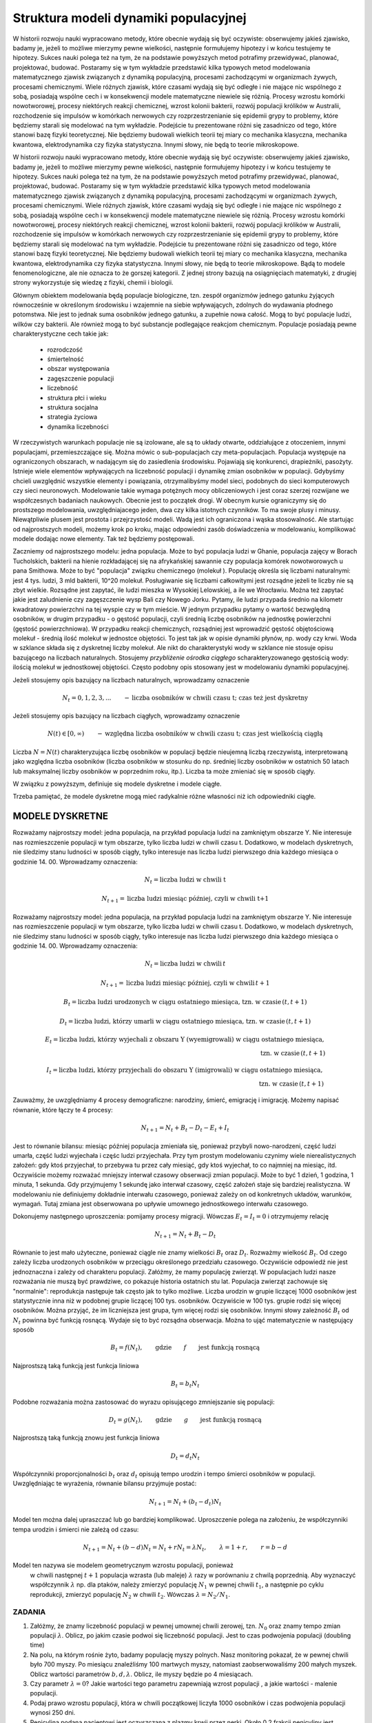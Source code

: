 .. -*- coding: utf-8 -*-


Struktura modeli dynamiki populacyjnej 
=======================================


W historii rozwoju nauki wypracowano metody, które obecnie wydają się być oczywiste: obserwujemy jakieś zjawisko, badamy je, jeżeli to możliwe mierzymy pewne wielkości, następnie formułujemy hipotezy i w końcu testujemy te hipotezy. Sukces nauki polega też na tym, że na podstawie powyższych metod potrafimy przewidywać, planować, projektować, budować.  Postaramy się w tym wykładzie przedstawić  kilka typowych metod modelowania matematycznego  zjawisk związanych z  dynamiką populacyjną, procesami zachodzącymi w organizmach żywych, procesami chemicznymi. Wiele różnych zjawisk, które czasami wydają się być odległe i nie mające nic wspólnego z sobą, posiadają wspólne cech i w konsekwencji modele matematyczne niewiele się różnią. Procesy wzrostu komórki nowotworowej, procesy niektórych  reakcji chemicznej, wzrost kolonii bakterii, rozwój populacji królików w Australii, rozchodzenie się impulsów w komórkach nerwowych czy rozprzestrzenianie się  epidemii grypy  to problemy,  które będziemy starali się modelować na tym wykładzie. Podejście tu prezentowane różni się zasadniczo od tego, które stanowi bazę fizyki teoretycznej. Nie będziemy budowali wielkich teorii tej miary co  mechanika klasyczna, mechanika kwantowa, elektrodynamika czy fizyka statystyczna. Innymi słowy, nie będą to teorie mikroskopowe.


W historii rozwoju nauki wypracowano metody, które obecnie wydają się być oczywiste: obserwujemy jakieś zjawisko, badamy je, jeżeli to możliwe mierzymy pewne wielkości, następnie formułujemy hipotezy i w końcu testujemy te hipotezy. Sukces nauki polega też na tym, że na podstawie powyższych metod potrafimy przewidywać, planować, projektować, budować.  Postaramy się w tym wykładzie przedstawić  kilka typowych metod modelowania matematycznego  zjawisk związanych z  dynamiką populacyjną, procesami zachodzącymi w organizmach żywych, procesami chemicznymi. Wiele różnych zjawisk, które czasami wydają się być odległe i nie mające nic wspólnego z sobą, posiadają wspólne cech i w konsekwencji modele matematyczne niewiele się różnią. Procesy wzrostu komórki nowotworowej, procesy niektórych  reakcji chemicznej, wzrost kolonii bakterii, rozwój populacji królików w Australii, rozchodzenie się impulsów w komórkach nerwowych czy rozprzestrzenianie się  epidemii grypy  to problemy,  które będziemy starali się modelować na tym wykładzie. Podejście tu prezentowane różni się zasadniczo od tego, które stanowi bazę fizyki teoretycznej. Nie będziemy budowali wielkich teorii tej miary co  mechanika klasyczna, mechanika kwantowa, elektrodynamika czy fizyka statystyczna. Innymi słowy, nie będą to teorie mikroskopowe.  Bądą to modele fenomenologiczne, ale nie oznacza to że gorszej kategorii. Z jednej strony bazują na osiągnięciach matematyki, z drugiej strony wykorzystuje się wiedzę z fizyki, chemii i  biologii.


Głównym obiektem modelowania będą populacje biologiczne, tzn.  zespół organizmów jednego gatunku żyjących równocześnie w określonym środowisku i wzajemnie na siebie wpływających, zdolnych do wydawania płodnego potomstwa. Nie jest to jednak suma osobników jednego gatunku, a zupełnie nowa całość. Mogą to być populacje ludzi, wilków czy  bakterii. Ale również mogą to być substancje podlegające reakcjom chemicznym. Populacje posiadają pewne charakterystyczne cech takie jak:



 - rozrodczość

 - śmiertelność

 - obszar występowania

 - zagęszczenie populacji

 - liczebność

 - struktura płci i wieku

 - struktura socjalna

 - strategia życiowa

 - dynamika liczebności


W rzeczywistych warunkach populacje nie są izolowane, ale są to układy otwarte, oddziałujące z otoczeniem, innymi populacjami, przemieszczające się. Można mówic o sub\-populacjach czy meta\-populacjach.  Populacja występuje na ograniczonych obszarach,  w nadającym  się do zasiedlenia środowisku. Pojawiają się konkurenci, drapieżniki,  pasożyty. Istnieje wiele elementów wpływających na liczebność populacji i dynamikę zmian osobników w populacji. Gdybyśmy chcieli uwzględnić wszystkie elementy i powiązania, otrzymalibyśmy model sieci, podobnych do sieci komputerowych czy sieci neuronowych.  Modelowanie takie wymaga potężnych mocy obliczeniowych i jest coraz szerzej rozwijane we współczesnych badaniach naukowych. Obecnie jest to początek drogi. W obecnym kursie ograniczymy się do prostszego modelowania, uwzględniajacego jeden, dwa czy kilka istotnych czynników. To ma swoje plusy i minusy. Niewątpliwie plusem jest prostota i przejrzystość modeli. Wadą jest ich ograniczona i wąska stosowalność.   Ale startując od najprostszych modeli, możemy krok po kroku, mając odpowiedni zasób doświadczenia w modelowaniu, komplikować modele dodając nowe elementy. Tak też będziemy postępowali.


Zaczniemy od najprostszego modelu: jedna populacja. Może to być populacja ludzi w Ghanie,  populacja zajęcy w Borach Tucholskich, bakterii na hienie rozkładającej się na afrykańskiej sawannie  czy populacja komórek nowotworowych u  pana  Smithowa. Może to być "populacja" związku chemicznego (molekuł ). Populację określa się liczbami naturalnymi: jest 4 tys. ludzi, 3 mld bakterii, 10^20 molekuł. Posługiwanie się liczbami całkowitymi jest rozsądne jeżeli te liczby nie są zbyt wielkie. Rozsądne jest zapytać, ile ludzi mieszka w Wysokiej Lelowskiej, a ile we Wrocławiu. Można też zapytać jakie jest zaludnienie czy zagęszczenie wysp Bali czy Nowego Jorku. Pytamy, ile ludzi przypada średnio  na kilometr kwadratowy powierzchni na tej wyspie czy w tym mieście.  W jednym przypadku pytamy o wartość bezwględną osobników, w drugim przypadku \- o gęstość populacji, czyli średnią liczbę osobników na jednostkę powierzchni (gęstość powierzchniowa). W przypadku reakcji chemicznych, rozsądniej jest wprowadzić gęstość objętościową molekuł \- średnią ilość molekuł w jednostce objętości. To jest tak jak  w opisie dynamiki płynów, np. wody czy krwi. Woda w szklance składa się z dyskretnej liczby molekuł. Ale nikt do charakterystyki wody w szklance nie stosuje opisu bazującego na liczbach naturalnych.  Stosujemy  *przybliżenie ośrodka ciągłego*  scharakteryzowanego gęstością wody: ilością molekuł w jednostkowej objętości. Często podobny opis stosowany jest  w modelowaniu dynamiki populacyjnej.


Jeżeli stosujemy opis bazujący na liczbach naturalnych, wprowadzamy oznaczenie


.. MATH::

    N_t  = 0, 1, 2, 3, ...  \quad \quad - \mbox{liczba osobników w chwili czasu t;  czas też jest dyskretny}


Jeżeli stosujemy opis bazujący na liczbach ciągłych, wprowadzamy oznaczenie


.. MATH::

    N(t) \in [0, \infty) \quad \quad - \mbox{względna liczba osobników w chwili czasu t;  czas jest wielkością ciągłą}


Liczba :math:`N = N(t)`  charakteryzująca liczbę osobników w populacji będzie nieujemną liczbą rzeczywistą, interpretowaną jako względna liczba osobników (liczba osobników w stosunku do np. średniej liczby osobników w ostatnich 50 latach lub maksymalnej liczby osobników w poprzednim roku, itp.). Liczba ta może zmieniać się w sposób ciągły.


W związku z powyższym, definiuje się modele dyskretne i modele ciągłe.


Trzeba pamiętać,   że modele dyskretne mogą mieć  radykalnie różne własności niż ich odpowiedniki ciągłe.





MODELE DYSKRETNE
----------------

Rozważamy najprostszy model: jedna populacja, na przykład populacja ludzi na zamkniętym obszarze Y. Nie interesuje nas rozmieszczenie populacji w tym obszarze, tylko liczba ludzi w chwili czasu t. Dodatkowo, w modelach dyskretnych, nie śledzimy stanu ludności w sposób ciągły, tylko interesuje nas liczba ludzi pierwszego dnia każdego miesiąca o godzinie 14. 00.  Wprowadzamy oznaczenia:


.. MATH::

     N_t = \mbox{liczba ludzi w chwili t}


.. MATH::

     N_{t+1} = \mbox{liczba ludzi   miesiąc później, czyli w chwili  t+1}


Rozważamy najprostszy model: jedna populacja, na przykład populacja ludzi na zamkniętym obszarze Y. Nie interesuje nas rozmieszczenie populacji w tym obszarze, tylko liczba ludzi w chwili czasu t. Dodatkowo, w modelach dyskretnych, nie śledzimy stanu ludności w sposób ciągły, tylko interesuje nas liczba ludzi pierwszego dnia każdego miesiąca o godzinie 14. 00.  Wprowadzamy oznaczenia: 


.. MATH::

    N_t = \mbox{liczba ludzi w chwili} \, t




.. MATH::

     N_{t+1} = \mbox{liczba ludzi  miesiąc później, czyli w chwili}  \, t+1 




.. MATH::

    B_t = \mbox{liczba ludzi urodzonych  w ciągu ostatniego miesiąca, tzn. w czasie} \, (t, t+1) 




.. MATH::

    D_t = \mbox{liczba ludzi, którzy umarli  w ciągu ostatniego miesiąca, tzn. w czasie} \, (t, t+1) 




.. MATH::

    E_t = \mbox{liczba ludzi, którzy wyjechali z obszaru Y (wyemigrowali)  w ciągu ostatniego miesiąca}, \\  \mbox{tzn. w czasie} \,  (t, t+1) 




.. MATH::

    I_t = \mbox{liczba ludzi, którzy przyjechali do obszaru Y (imigrowali) w ciągu ostatniego miesiąca}, \\  \mbox{tzn. w czasie} \,  (t, t+1) 



Zauważmy, że uwzględniamy 4 procesy demograficzne: narodziny, śmierć, emigrację i imigrację. Możemy napisać równanie, które łączy te 4 procesy:


.. MATH::

    N_{t+1} = N_t + B_t  - D_t - E_t + I_t


Jest to równanie bilansu: miesiąc później populacja zmieniała się, ponieważ przybyli nowo\-narodzeni, część ludzi umarła, część ludzi wyjechała i częśc ludzi przyjechała. Przy tym prostym modelowaniu czynimy wiele nierealistycznych założeń:  gdy ktoś przyjechał, to przebywa tu przez cały miesiąć, gdy  ktoś wyjechał, to co najmniej na miesiąc, itd. Oczywiście możemy rozważać mniejszy interwał czasowy obserwacji zmian populacji. Może to być 1 dzień, 1  godzina, 1 minuta, 1 sekunda. Gdy przyjmujemy 1 sekundę  jako interwał czasowy, część założeń staje się bardziej realistyczna.  W modelowaniu nie definiujemy dokładnie interwału czasowego, ponieważ zależy on od konkretnych układów, warunków, wymagań. Tutaj zmiana jest obserwowana po upływie umownego jednostkowego interwału czasowego.


Dokonujemy następnego uproszczenia: pomijamy procesy migracji. Wówczas :math:`E_t =  I_t = 0` i otrzymujemy relację


.. MATH::

    N_{t+1} = N_t + B_t  - D_t


Równanie to jest mało użyteczne, ponieważ ciągle nie znamy wielkości :math:`B_t`  oraz  :math:`D_t`. Rozważmy wielkość :math:`B_t`. Od czego zależy liczba urodzonych osobników w przeciągu określonego przedziału czasowego. Oczywiście odpowiedź nie jest jednoznaczna i zależy od charakteru populacji. Załóżmy, że mamy populację zwierząt.  W populacjach ludzi nasze rozważania nie muszą być prawdziwe, co pokazuje historia ostatnich stu lat. Populacja zwierząt zachowuje się "normalnie": reprodukcja następuje tak często jak to tylko możliwe. Liczba urodzin w grupie  liczącej 1000 osobników  jest statystycznie inna niż w podobnej grupie  liczącej 100 tys. osobników. Oczywiście w  100 tys. grupie rodzi się więcej osobników. Można przyjąć, że im liczniejsza jest grupa, tym więcej rodzi się osobników. Innymi słowy zależność :math:`B_t` od :math:`N_t` powinna być funkcją rosnącą. Wydaje się to być rozsądna obserwacja.  Można to ująć matematycznie w następujący sposób


.. MATH::

    B_t  = f( N_t), \quad \quad \mbox{gdzie} \quad \quad f \quad \quad \mbox{jest funkcją rosnącą }


Najprostszą taką funkcją jest funkcja liniowa


.. MATH::

    B_t = b_t  N_t


Podobne rozważania można zastosować do wyrazu opisującego  zmniejszanie się populacji:





.. MATH::

    D_t  = g( N_t), \quad \quad \mbox{gdzie} \quad \quad g \quad \quad \mbox{jest funkcją rosnącą }


Najprostszą taką funkcją znowu  jest funkcja liniowa


.. MATH::

    D_t = d_t  N_t


Współczynniki proporcjonalności :math:`b_t` oraz :math:`d_t` opisują tempo urodzin i tempo śmierci osobników w populacji. Uwzględniając te wyrażenia, równanie bilansu przyjmuje postać:


.. MATH::

    N_{t+1} = N_t + (b_t - d_t) N_t


Model ten można dalej upraszczać lub go bardziej komplikować. Uproszczenie polega na założeniu, że współczynniki tempa urodzin i śmierci nie zależą od czasu:


.. MATH::

    N_{t+1} = N_t + (b - d) N_t = N_t + r N_t = \lambda N_t, \quad \quad \lambda = 1 + r, \quad \quad r = b - d


Model ten nazywa sie modelem  geometrycznym  wzrostu populacji, ponieważ
  w chwili następnej :math:`t+1`  populacja wzrasta (lub maleje) :math:`\lambda` razy w porównaniu z chwilą poprzednią. Aby wyznaczyć współczynnik :math:`\lambda` np. dla ptaków, należy zmierzyć populację  :math:`N_1`  w pewnej chwili :math:`t_1`,  a następnie po cyklu reprodukcji, zmierzyć  populację  :math:`N_2`  w chwili :math:`t_2`.   Wówczas  :math:`\lambda = N_2/N_1`.



ZADANIA
~~~~~~~

1.  Załóżmy, że znamy liczebność populacji w pewnej umownej chwili zerowej, tzn. :math:`N_0` oraz znamy tempo zmian populacji :math:`\lambda`. Oblicz, po jakim czasie podwoi się liczebność populacji. Jest to czas podwojenia populacji (doubling time)


2. Na polu, na którym rośnie żyto, badamy populację myszy polnych.  Nasz monitoring pokazał, że w pewnej chwili było 700 myszy. Po miesiącu znaleźliśmy 100 martwych myszy, natomiast zaobserwowaliśmy 200 małych myszek.  Oblicz wartości parametrów :math:`b,  d,  \lambda`.  Oblicz, ile myszy będzie po 4 miesiącach.


3. Czy parametr :math:`\lambda = 0`?  Jakie wartości tego parametru zapewniają wzrost populacji , a jakie wartości  - malenie populacji.


4. Podaj prawo wzrostu populacji, która w chwili początkowej liczyła 1000 osobników i czas podwojenia populacji wynosi 250 dni.


5. Penicylina podana pacjentowi jest oczyszczana z plazmy krwii przez nerki. Około 0.2 frakcji penicyliny jest wydalana w ciągu 5 minut. Po tym czasie pozostaje około 80% penicyliny.  Oto tabela zmian penicyliny (dane z pracy:  T. Bergans, Penicillins, in Antibiotics and Chemotherapy, Vol 25, H. Schøonfeld, Ed., S. Karger, Basel, New York, 1978)


|
|	czas [min]	koncentracja penicyliny [μg/ml]
|
|	t=0		200
|	t=5		152
|	t=10		118
|	t=15		 93
|	t=20		 74
|


Podaj prawo zaniku penicyliny.




Uogólnienia 
-----------

Uogólnienie ( i komplikacja) modelu geometrycznego polega na obserwacji, że w pewnych sytuacjach tempo wzrostu i tempo zaniku populacji może zależeć od liczby osobników w populacji. Innymi słowy, funkcje :math:`f(N_t)` oraz :math:`g(N_t)` są nieliniowymi funkcjami.

Uogólnienie ( i komplikacja) modelu geometrycznego polega na obserwacji, że w pewnych sytuacjach tempo wzrostu i tempo zaniku populacji może zależeć od liczby osobników w populacji. Innymi słowy, funkcje :math:`f(N_t)` oraz :math:`g(N_t)` są nieliniowymi funkcjami lub tempo wzrostu i tempo smierci zależy od :math:`N_t`. Znowu można założyć prostą postać tej zależności, a mianowicie w postaci funkcji liniowych:


.. MATH::

    b_t = b + b_1 N_t, \quad \quad d_t = d + d_1 N_t



gdzie :math:`b_0, b_1, d_0, d_1` są parametrami modelu.

Wówczas równanie bilansu ma postać:


.. MATH::

    N_{t+1} = N_t + [ b + b_1 N_t] N_t  - [  d + d_1 N_t] N_t = \lambda N_t + (b - d) N_t^2, \quad \quad \lambda = 1 + b - d



Równanie to nie jest równaniem liniowym ponieważ zawiera wyrazy postaci :math:`N_t^2` i to powoduje, że ma ono  radykalnie inne własności niż poprzednie równanie  liniowe ze stałymi współczynnikami tempa urodzin (wzrostu) i śmierci (zaniku). W pewnych przypadkach jest ono niesłychanie trudne do analizy. W jednym z wykładów przedstawimy metodę szczegółowej analizy tego typu równań. Chcemy tu nadmienić, że równanie to może opisywać chaotyczne zachowanie się układu, co z praktycznego punktu widzenia oznacza, że nie można przewidywać zachowania się układu w przyszłości,   nie można planować rozwoju populacji i nie można zapanować nad dynamiką zmian populacji. Brzmi to złowieszczo, mimo że powyższe równanie  wygląda "dość niewinnie".

Można dokonywać dalszych uogólnięć biorą pod uwagę inne mechanizmy wpływające na zmiany w populacji. Ogólna struktura takiego jednowymiarowego modelu ma postać równania rekurencyjnego w postaci:


.. MATH::

    N_{t+1}= F(N_t), \quad \quad \mbox{oraz warunek początkowy} \quad \quad N_0=n



Można rozważać kilka populacji oddziałujących na siebie (typu ofiara-drapieżnik, typu symbioza, typu konkurencja).Wówczas takie modele opisywane sa przez układ równań rekurencyjnych. Na przykład dla modelu 2 populacji  :math:`N_t`  oraz :math:`P_t`  które oddziaływują na siebie, równania takie sa postaci


.. MATH::

    N_{t+1}= F(N_t, P_t), \quad \quad P_{t+1}= G(N_t, P_t), \mbox{ oraz warunki  początkowe} \quad \quad N_0=n, \quad \quad P_0=p



Analiza takich równań metodami tradycyjnej matematyki jes trudna. Natomiast zastosowanie komputera pozwala w prosty sposób otrzymaywać trajektorie układu oraz analizować stany stacjonarne układu.

ZADANIA
~~~~~~~

1. Porównaj trajektorie generowane przez równania wzrostu populacji  postaci:


.. MATH::

    N_{t+1}= 1.2 N_t, \quad \quad N_{t+1}= 1.3 N_t, \quad \quad N_0=0.5, 1, 2


2. Ewolucja populacji opisana jest równaniem


.. MATH::

    N_{t+1}=  N_t + 1 - \frac{1}{16} N_t^2


Zbadaj trajektorie dla następujących warunków początkowych: :math:`N_0 = 0.1,  0.5,  0.9,  1,  1.2`. Czy zauważasz różnice w ewolucji układów z tego zadania i z zadania 1.



MODELE CIĄGŁE
-------------

Powróćmy do równania bilansu w postaci:


.. MATH::

    N_{t+1} = N_t + B_t - D_t


Wprowadzimy nowe oznaczenia:


.. MATH::

    N_t  = N(t), \quad \quad  B_t = B(t) \quad \quad D_t = D(t), \quad \quad N_{t+1} = N(t+\Delta t)


Teraz jednostkowym interwałem  czasu będzie :math:`\Delta t`.  Równanie bilansu w nowym zapisie ma postać


.. MATH::

    N(t+\Delta t) = N(t) + B(t) - D(t)


Funkcja :math:`B(t)` opisuje przyrost  populacji wskutek urodzin nowych osobników.  Podobnie jak w przypadku dyskretnym wniskujemy że im większa jest populacja tym większy jest jej przyrost, czyli :math:`B(t) \propto N(t)`. Ponadto im dłuższy jest przedział czasu :math:`\Delta t` tym więcej rodzi się osobników, czyli :math:`B(t) \propto \Delta t`. Uwzględniając te dwie proporcjonalności można stwierdzić, że :math:`B(t) \propto N(t) \Delta t`. Równość otrzymamy, gdy wprowadzimy odpowiedni współczynnik proporcjonalności :math:`a` :

.. MATH::

    B(t) = a N(t) \Delta t

 
gdzie parametr :math:`a` ma znaczenie tempa wzrostu populacji. Podobne rozumowanie można przeprowadzić dla procesu śmierci i dochodzimy do relacji: 
 
.. MATH::

    D(t)) = b N(t) \Delta t

 
gdzie parametr :math:`b` ma znaczenie tempa zaniku (śmierci)  populacji. Równanie bilansu przepiszemy w postaci:


.. MATH::

    N(t+\Delta t) = N(t) + a N(t) \Delta t - b N(t) \Delta t


Jeżeli :math:`N(t)` z prawej   strony  przeniesiemy na lewą stronę i obustronnie podzielimy to równanie  przez :math:`\Delta t` to otrzymamy równoważną postać:


.. MATH::

    \frac{N(t+\Delta t)  - N(t)}{\Delta t} = a N(t)  - b N(t) = (a - b) N(t) =  k N(t), \quad \quad \quad k = a - b


Parametr :math:`k` może być dodatni, ujemny lub przyjmować wartość zero.


Dokonujemy przejścia granicznego :math:`\Delta \to 0` i rozpoznajemy z  lewej strony  definicję pochodnej funkcji :math:`N(t)`. Ostatecznie


.. MATH::

    \frac{dN(t)}{dt} =  k N(t)


Jest to odpowiednik równania dyskretnego :math:`N_{t+1} = \lambda N_t`. Jednak jego natura jest odmienna. Jest to  równanie różniczkowe.
 W celu jego jednoznacznego rozwiązania  musimy zadać warunek początkowy, czyli :math:`N(0) = N_0`. Równanie powyższe można modyfikować, uogólniać uwzględniając różne mechanizmy wzrostu i śmierci. Jego ogólna struktura jest postaci


.. MATH::

    \frac{dN(t)}{dt}  = F(N(t)), \quad \quad N(0)=n


gdzie :math:`F` jest daną funkcją.


Można też uwzględniać oddziaływania z innymi populacjami. Jeżeli analizujemy kilka populacji oddziaływujących z sobą, wówczas modelowanie oparte jest na układzie równań różniczkowych pierwszego rzędu: równań jest tyle, ile różnych populacji jest uwzględnionych w modelowaniu.Na przykład dla 2 populacji opisywanych gęstościami :math:`N = N(t)` oraz :math:`P = P(t)` równania takie są postaci


.. MATH::

    \frac{dN(t)}{dt}  = F(N(t),  P(t)), \quad \quad \frac{dP(t)}{dt}  = G(N(t),  P(t)), \quad \quad N(0)=n, \quad \quad P(0)=p


z danymi funkcjami :math:`F` oraz :math:`G`. Ten sposób modelowania jest szeroko używany w naukach biologicznych, chemicznych i fizycznych. Teoria równań różniczkowych ma swoją długoletnią historię i jest znakomicie "rozpracowana" zarówno przez matematyków jak i nowszą  generację "komputerowców". Stosowanie komputera jest tu nieodzowne, nie tylko w celu wizualizacji procesów dynamiki populacyjnej, ale przede wszystkim komputer pozwala w relatywnie prosty numeryczny sposób analizować własności równań różniczkowych. Z jego użyciem możemy obserwować zachowanie się w czasie rozwiązań równań, badać stany stacjonarne układu, tworzyć i analizować diagramy bifurkacyjne, Jednym słowem, komputer pozwala kompletnie zbadać zachowanie się układu zarówno w czasie jak i w stanach stacjonarnych przy dowolnych zmianach parametrów charakteryzujących dany układ.




ZADANIA
~~~~~~~

1. Układ opisany jest równaniem postaci:


.. MATH::

    \frac{dN(t)}{dt}  =  k N(t), \quad \quad N(0)=n


Narysuj trajektorie dla :math:`k=-0.5, 0, 0.5` oraz rozważ kilka warunków początkowych, np. :math:`N_0 = 0.1, 0.5, 1, 2`.


2. Niech układ będzie opisany  równaniem:


.. MATH::

    \frac{dN(t)}{dt}  =   N(t) - N^2(t), \quad \quad N(0)= n0


Narysuj trajektorie dla  warunków początkowych  :math:`n0 = 0.1, 0.5, 1, 2`.








.. code-block:: python

    sage: var('N1,N2,N3') ##zadanie 1 
    sage: T = srange(0,2,0.01)
    sage: sol=desolve_odeint( vector([-0.5*N1, 0, 0.5*N3]), [2,2,2],T,[N1,N2,N3])## warunek początkowy N0=2
    sage: line( zip ( T,sol[:,0]) ,figsize=(5, 3),legend_label="k=-0.5") +\
    ...    line( zip ( T,sol[:,1]) ,color='red',legend_label="k=0")+\
    ...    line( zip ( T,sol[:,2]) ,color='green',legend_label="k=0.5") ## pokazujemy rozwiązania dla różnych wartości k=-0.5, 0, 0.5

.. image:: iCSE_BMetMatem01_z116_struktura_modeli_dynamiki_populacyjnej_media/cell_6_sage0.png
    :align: center


.. end of output

.. code-block:: python

    sage: var('n1,n2,n3,n4') ##zadanie 2 
    sage: T = srange(0,4,0.01)
    sage: h(N)=N - N^2 
    sage: sol=desolve_odeint( vector([h(n1), h(n2), h(n3), h(n4)]), [0.1, 0.5, 1, 2],T,[n1, n2, n3, n4])
    sage: line( zip ( T,sol[:,0]) ,figsize=(5, 3),legend_label="n0=0.1") +\
    ...    line( zip ( T,sol[:,1]) ,color='red',legend_label="n0=0.5")+\
    ...    line( zip ( T,sol[:,2]) ,color='black',legend_label="n0=1") + line( zip ( T,sol[:,3]) ,color='green',legend_label="n0=2")

.. image:: iCSE_BMetMatem01_z116_struktura_modeli_dynamiki_populacyjnej_media/cell_8_sage0.png
    :align: center


.. end of output


Modelowanie procesów migracji
-----------------------------


Dotychczas przedstawiliśmy najprostszy sposób modelowania procesów ewolucji populacji uwzględniając mechanizmy  urodzin i śmierci osobników w populacji.   Nie były brane pod uwagę procesy migracji. Procesy migracji są różnej natury. Dla przykładu emigracja powoduje zmiejszanie się populacji. Gdyby tempo emigracji było stałe, tzn. w pewnej jednostce czasu stały odsetek  :math:`C \gt 0` populacji opuszcza ją, można to uwzględnić w ostatnim równaniu w następujący sposób:


.. MATH::

    \frac{dN(t)}{dt} = F( N(t))  -  C


Dlaczego w taki sposób? Pamiętajmy, że pochodna funkcji mówi o tempie zmian funkcji. Jeżeli pochodna jest ujemna, to funkcja maleje, więc wyraz typu:


.. MATH::

    \frac{dN(t)}{dt} =  -  C


oznacza, że funkcja maleje w stałym tempie, czyli populacja maleje w stałym tempie wskutek emigracji.Ale z drugiej strony, jeżeli populacja maleje w stałym tempie wskutek emigracji, to populacja ta może zaniknąć w skończonym czasie.


Podobnie wyrażenie typu


.. MATH::

    \frac{dN(t)}{dt} = F(N(t)) + E, \quad E \gt 0


oznacza, że funkcja wzrasta w stałym tempie :math:`E`, a to może modelować proces imigracji (napływ nowym osobników z zewnątrz). Musimy też pamiętać, że uwzględnianie różnych mechanizmów zmian w populacji ma charakter addytywny, tzn. dodajemy lub odejmujemy różne wyrażenia matematyczne po  prawej stronie równań różniczkowych  lub w równaniach dyskretnych.


Rozpatrzmy teraz bardziej realistyczny proces migracji polegający na przypadkowym pojawianiu się nowych osobników w populacji, przypadkowym znikaniu osobników, a także proces  zmian przestrzennych. Często populacja w swym rozwoju zajmuje coraz to nowe obszary sięgając po coraz to nowe zasoby pożywienia. To są procesy ekspansji gatunków, często obserwowane w historii procesów zachodzących na Ziemi. Przykładem jest ekspansja królików w Australii, ekspansja Europejczyków w Ameryce, ekspansja   piżmaka w Europie w początkowych latach poprzedniego wieku.  Ten proces migracji modelować będziemy za pomocą procesów dyfuzji.


Procesy dyfuzji jest szczegółowo opracowany w oddzielnym wykładzie. Tutaj przedstawimy najbardziej istotne cechy tego procesu. Proces dyfuzji jest granicznym przypadkiem błądzenia przypadkowego: cząstka w sposób całkowicie losowy wybiera kierunek ruchu i wykonuje jeden krok w tym kierunku. Następnie znowu wybiera losowo następny kierunek i znowu wykonuje jeden krok, itd. Ruch ten może odbywać się w jednym, dwóch lub trzech wymiarach. Na przykład w ruchu jedno\-wymiarowym, losuje się ruch w lewo lub w prawo z tym samym prawdopodobieństwem 1/2. W ruchu dyfuzyjnym na płaszczyźnie, modeluje się ruch , pozwalając cząstce na wybór czterech możliwości: ruch w lewo, w prawo, do góry, w dół, wszystkie z prawdopodobieństwem 1/4.  Model matematyczny ruchu dyfuzyjnego modeluje się przez operator 2\-go rzędu zmian zmiennych przestrzennych. Teraz gęstość populacji zależy nie tylko od czasu, ale także od zmiennych przestrzennych:


.. MATH::

    N = N(x,  t) \quad \quad \mbox{lub} \quad \quad  N = N(x, y, t) , \quad \quad \mbox{lub} \quad \quad N = N(x, y, z,  t)


Jeżeli ruch przestrzenny jest tylko 1\-wymiarowy, to równanie ewolucji modyfikuje się do postaci:


.. MATH::

     \frac{\partial N(x, t)}{\partial t} = F(N(x, t)) + D \frac{\partial^2 N(x, t)}{\partial x^2}


Jeżeli możliwy jest ruch na płaszczyźnie :math:`(X, Y)`,  to równanie ewolucji ma postać:


.. MATH::

     \frac{\partial N(x, y, t)}{\partial t} = F(N(x, y, t)) + D\left[ \frac{\partial^2 N(x, y,  t)}{\partial x^2} + \frac{\partial^2 N(x, y, t)}{\partial y^2}\right]


Jeżeli możliwy jest ruch  w przestrzeni :math:`(X, Y, Z)`,  to równanie ewolucji ma postać:


.. MATH::

     \frac{\partial N(x, y, z, t)}{\partial t} = F(N(x, y, z, t)) + D\left[  \frac{\partial^2 N(x, y, z,  t)}{\partial x^2} + \frac{\partial^2 N(x, y, z,  t)}{\partial y^2} + \frac{\partial^2 N(x, y, z,  t)}{\partial z^2}\right]


Powyższe równania ewolucji to  równania różniczkowe cząstkowe. Matematycy uczą nas, że same równania ewolucji nie są wystarczające. Potrzebne są jeszcze  warunki początkowe i warunki brzegowe dla takich równań. O ile sformułowanie  warunków początkowych nie jest problemem , o tyle wybór poprawnych warunków brzegowych  może być zadaniem trudnym. Należy o tym pamiętać, ponieważ wybór niepoprawnych warunków brzegowych może powodować, że otrzymane rozwiązania będą niepoprawne, praktycznie nieprzydatne i nie akceptowalne, mogą prowadzić do paradoksów lub nawet do absurdu.


W następnych wykładach przedstawimy typowe modele dynamiki populacyjnej. Będziemy krok po kroku  budować modele, zaczynając od najprostszych modeli. W kolejnych krokach będziemy udoskonalali lub/i rozszerzali nasze modele, co zwykle powoduje ich komplikacje. Stwierdzimy także, że modele dynamiki populacyjnej są podobne w swej strukturze do modeli opisujących kinetykę reakcji chemicznych. Reakacje enzymatyczne czy też reakcje Biełousowa\-Żabotyńskiego mają wiele cech podobnych to zachowania się kolonii  bakterii, komórek biologicznych czy też  populacji myszy na polach uprawnych.   Przedstawimy też metody analizy takich równań. Zobaczymy, że współczesne osiągnięcia w dziedzinie metod komputerowych pozwalają na elegancką i relatywnie prostą analizę równań i wizualizację ich rozwiązań. Programy do takiej  analizy i wizualizacji  liczą często tylko kilka linijek kodu. Na tym polega potęga stosowania takich metod jak iCSE.


